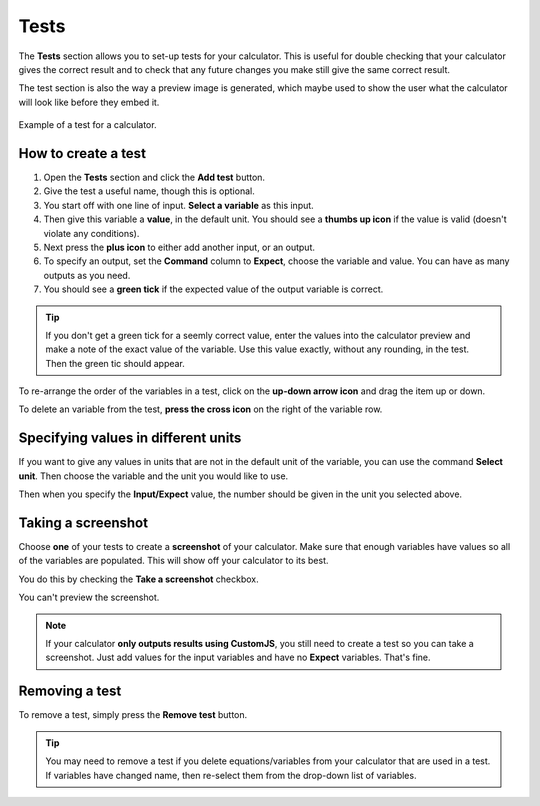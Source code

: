 .. _tests:

Tests
=====================

The **Tests** section allows you to set-up tests for your calculator. This is useful for double checking that your calculator gives the correct result and to check that any future changes you make still give the same correct result.

The test section is also the way a preview image is generated, which maybe used to show the user what the calculator will look like before they embed it.

.. _testsExample:
.. figure:: tests-example.png
  :alt: example of a calculator test
  :align: center

  Example of a test for a calculator.

How to create a test
--------------------

#. Open the **Tests** section and click the **Add test** button.
#. Give the test a useful name, though this is optional.
#. You start off with one line of input. **Select a variable** as this input.
#. Then give this variable a **value**, in the default unit. You should see a **thumbs up icon** if the value is valid (doesn't violate any conditions).
#. Next press the **plus icon** to either add another input, or an output.
#. To specify an output, set the **Command** column to **Expect**, choose the variable and value. You can have as many outputs as you need.
#. You should see a **green tick** if the expected value of the output variable is correct.

.. tip::
  If you don't get a green tick for a seemly correct value, enter the values into the calculator preview and make a note of the exact value of the variable. Use this value exactly, without any rounding, in the test. Then the green tic should appear.

To re-arrange the order of the variables in a test, click on the **up-down arrow icon** and drag the item up or down.

To delete an variable from the test, **press the cross icon** on the right of the variable row.

Specifying values in different units
------------------------------------

If you want to give any values in units that are not in the default unit of the variable, you can use the command **Select unit**. Then choose the variable and the unit you would like to use.

Then when you specify the **Input/Expect** value, the number should be given in the unit you selected above.

Taking a screenshot
-------------------

Choose **one** of your tests to create a **screenshot** of your calculator. Make sure that enough variables have values so all of the variables are populated. This will show off your calculator to its best.

You do this by checking the **Take a screenshot** checkbox.

You can't preview the screenshot.

.. note::
  If your calculator **only outputs results using CustomJS**, you still need to create a test so you can take a screenshot. Just add values for the input variables and have no **Expect** variables. That's fine.

Removing a test
---------------

To remove a test, simply press the **Remove test** button.

.. tip::
  You may need to remove a test if you delete equations/variables from your calculator that are used in a test. If variables have changed name, then re-select them from the drop-down list of variables.